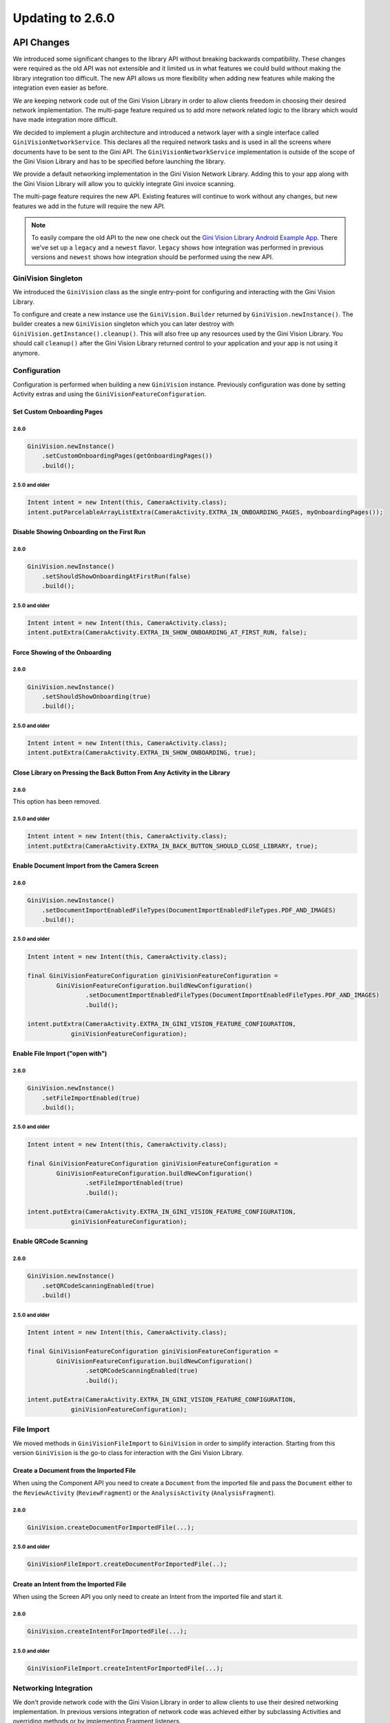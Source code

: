 Updating to 2.6.0
====

API Changes
----

We introduced some significant changes to the library API without breaking backwards compatibility.
These changes were required as the old API was not extensible and it limited us in what features we
could build without making the library integration too difficult. The new API allows us more
flexibility when adding new features while making the integration even easier as before.

We are keeping network code out of the Gini Vision Library in order to allow clients freedom in
choosing their desired network implementation. The multi-page feature required us to add more
network related logic to the library which would have made integration more difficult.

We decided to implement a plugin architecture and introduced a network layer with a single interface
called ``GiniVisionNetworkService``. This declares all the required network tasks and is used in all
the screens where documents have to be sent to the Gini API. The ``GiniVisionNetworkService``
implementation is outside of the scope of the Gini Vision Library and has to be specified before
launching the library.

We provide a default networking implementation in the Gini Vision Network Library. Adding this to
your app along with the Gini Vision Library will allow you to quickly integrate Gini invoice
scanning.

The multi-page feature requires the new API. Existing features will continue to work without any
changes, but new features we add in the future will require the new API.

.. Note::

    To easily compare the old API to the new one check out the `Gini Vision Library Android Example App
    <https://github.com/gini/gini-vision-lib-android-example>`_. There we've set up a ``legacy`` and
    a ``newest`` flavor. ``legacy`` shows how integration was performed in previous versions and
    ``newest`` shows how integration should be performed using the new API.

GiniVision Singleton
^^^^

We introduced the ``GiniVision`` class as the single entry-point for configuring and interacting
with the Gini Vision Library.

To configure and create a new instance use the ``GiniVision.Builder`` returned by
``GiniVision.newInstance()``. The builder creates a new ``GiniVision`` singleton which you
can later destroy with ``GiniVision.getInstance().cleanup()``. This will also free up any resources used
by the Gini Vision Library. You should call ``cleanup()`` after the Gini Vision Library returned
control to your application and your app is not using it anymore.

Configuration
^^^^

Configuration is performed when building a new ``GiniVision`` instance. Previously configuration was
done by setting Activity extras and using the ``GiniVisionFeatureConfiguration``.

Set Custom Onboarding Pages
~~~~~

2.6.0
____

.. code-block:: java

    GiniVision.newInstance()
        .setCustomOnboardingPages(getOnboardingPages())
        .build();

2.5.0 and older
____

.. code-block:: java

    Intent intent = new Intent(this, CameraActivity.class);
    intent.putParcelableArrayListExtra(CameraActivity.EXTRA_IN_ONBOARDING_PAGES, myOnboardingPages());

Disable Showing Onboarding on the First Run
~~~~~

2.6.0
____

.. code-block:: java

    GiniVision.newInstance()
        .setShouldShowOnboardingAtFirstRun(false)
        .build();

2.5.0 and older
____

.. code-block:: java

    Intent intent = new Intent(this, CameraActivity.class);
    intent.putExtra(CameraActivity.EXTRA_IN_SHOW_ONBOARDING_AT_FIRST_RUN, false);

Force Showing of the Onboarding
~~~~~

2.6.0
____

.. code-block:: java

    GiniVision.newInstance()
        .setShouldShowOnboarding(true)
        .build();

2.5.0 and older
____

.. code-block:: java

    Intent intent = new Intent(this, CameraActivity.class);
    intent.putExtra(CameraActivity.EXTRA_IN_SHOW_ONBOARDING, true);

Close Library on Pressing the Back Button From Any Activity in the Library
~~~~~

2.6.0
____

This option has been removed.

2.5.0 and older
____

.. code-block:: java

    Intent intent = new Intent(this, CameraActivity.class);
    intent.putExtra(CameraActivity.EXTRA_IN_BACK_BUTTON_SHOULD_CLOSE_LIBRARY, true);

Enable Document Import from the Camera Screen
~~~~

2.6.0
____

.. code-block:: java

    GiniVision.newInstance()
        .setDocumentImportEnabledFileTypes(DocumentImportEnabledFileTypes.PDF_AND_IMAGES)
        .build();

2.5.0 and older
____

.. code-block:: java

    Intent intent = new Intent(this, CameraActivity.class);

    final GiniVisionFeatureConfiguration giniVisionFeatureConfiguration =
            GiniVisionFeatureConfiguration.buildNewConfiguration()
                    .setDocumentImportEnabledFileTypes(DocumentImportEnabledFileTypes.PDF_AND_IMAGES)
                    .build();

    intent.putExtra(CameraActivity.EXTRA_IN_GINI_VISION_FEATURE_CONFIGURATION,
                giniVisionFeatureConfiguration);

Enable File Import ("open with")
~~~~

2.6.0
____

.. code-block:: java

    GiniVision.newInstance()
        .setFileImportEnabled(true)
        .build();

2.5.0 and older
____

.. code-block:: java

    Intent intent = new Intent(this, CameraActivity.class);

    final GiniVisionFeatureConfiguration giniVisionFeatureConfiguration =
            GiniVisionFeatureConfiguration.buildNewConfiguration()
                    .setFileImportEnabled(true)
                    .build();

    intent.putExtra(CameraActivity.EXTRA_IN_GINI_VISION_FEATURE_CONFIGURATION,
                giniVisionFeatureConfiguration);

Enable QRCode Scanning
~~~~

2.6.0
____

.. code-block:: java

    GiniVision.newInstance()
        .setQRCodeScanningEnabled(true)
        .build()

2.5.0 and older
____

.. code-block:: java

    Intent intent = new Intent(this, CameraActivity.class);

    final GiniVisionFeatureConfiguration giniVisionFeatureConfiguration =
            GiniVisionFeatureConfiguration.buildNewConfiguration()
                    .setQRCodeScanningEnabled(true)
                    .build();

    intent.putExtra(CameraActivity.EXTRA_IN_GINI_VISION_FEATURE_CONFIGURATION,
                giniVisionFeatureConfiguration);

File Import
^^^^

We moved methods in ``GiniVisionFileImport`` to ``GiniVision`` in order to simplify interaction.
Starting from this version ``GiniVision`` is the go-to class for interaction with the Gini Vision
Library.

Create a Document from the Imported File
~~~~

When using the Component API you need to create a ``Document`` from the imported file and pass the
``Document`` either to the ``ReviewActivity`` (``ReviewFragment``) or the ``AnalysisActivity``
(``AnalysisFragment``).

2.6.0
____

.. code-block:: java

    GiniVision.createDocumentForImportedFile(...);

2.5.0 and older
____

.. code-block:: java

   GiniVisionFileImport.createDocumentForImportedFile(..);

Create an Intent from the Imported File
~~~~

When using the Screen API you only need to create an Intent from the imported file and start it.

2.6.0
____

.. code-block:: java

    GiniVision.createIntentForImportedFile(...);

2.5.0 and older
____

.. code-block:: java

   GiniVisionFileImport.createIntentForImportedFile(...);

Networking Integration
^^^^

We don't provide network code with the Gini Vision Library in order to allow clients to use their desired
networking implementation. In previous versions integration of network code was achieved either by
subclassing Activities and overriding methods or by implementing Fragment listeners.

Starting from this version we unified all required network tasks into the
``GiniVisionNetworkService`` interface. The Gini Vision Library uses this interface to request
document upload and analysis. We also added the ``GiniVisionNetworkApi`` to declare network tasks
which may be called by the client outside of the Gini Vision Library (e.g. for sending feedback).

When using the Screen API the extractions are returned to your app in the ``EXTRA_OUT_EXTRACTIONS``
Bundle in the ``CameraActivity``'s result Intent. This Bundle contains extraction label Strings as
keys and ``GiniVisionSpecificExtraction`` as values.

For the Component API the extractions are returned in the ``onExtractionsAvailable(Map<String,
GiniVisionSpecificExtraction>)`` method of the ``CameraFragmentListener``,
``ReviewFragmentListener`` or ``AnalysisFragmentListener``.

Gini Vision Network Library
~~~~

The Gini Vision Network Library provides a default implementation of the networking interfaces. By using
this library you can quickly integrate invoice scanning in your application.

To use it add the ``gini-vision-network-lib`` dependency to your app's ``build.gradle`` along with
the Gini Vision Library:

.. code-block:: groovy
    :emphasize-lines: 11

    repositories {
        ...
        maven {
            url 'https://repo.gini.net/nexus/content/repositories/open'
        }
    }

    dependencies {
        ...
        implementation 'net.gini:gini-vision-lib:2.6.0'
        implementation 'net.gini:gini-vision-network-lib:2.6.0'
    }

For the Gini Vision Library to be aware of the default implementations create the instances and pass
them to the builder of ``GiniVision``:

.. code-block:: java

    GiniVisionDefaultNetworkService networkService = 
        GiniVisionDefaultNetworkService.builder((Context) this)
            .setClientCredentials(myClientId, myClientSecret, myEmailDomain)
            .build();

    GiniVisionDefaultNetworkApi networkApi = 
        GiniVisionDefaultNetworkApi.builder()
            .withGiniVisionDefaultNetworkService(networkService)
            .build();

    GiniVision.newInstance()
        .setGiniVisionNetworkService(networkService)
        .setGiniVisionNetworkApi(networkApi)
        .build();

Subclassing the ``CameraActivity``, ``ReviewActivity`` and ``AnalysisActivity`` is not required
anymore. Likewise adding network code to your implementations of the ``CameraFragmentListener``,
``ReviewFragmentListener`` and ``AnalysisFragmentListener`` is not required. All related methods
have been deprecated, but will still be used, if there is no ``GiniVision`` instance.

.. warning::

    A ``GiniVision`` instance is required to use the new network integration API. Without a
    ``GiniVision`` instance the Gini Vision Library will fall back to the previous API and requires
    Activity subclasses or Fragment listeners for adding network calls.

Custom Networking Implementation
~~~~

You can also provide your own networking by implementing the ``GiniVisionNetworkService`` and the
``GiniVisionNetworkApi`` interfaces. Pass your instances to the builder of ``GiniVision`` as shown
above.

UI Changes
----

Camera Screen
^^^^

We added a subtitle to the document import button to make the purpose of the button more clear. You
can customize the text via the string resource named ``gv_camera_document_import_subtitle`` and the
text style via overriding the style named
``GiniVisionTheme.Camera.DocumentImportSubtitle.TextStyle`` (make sure to use the root parent style
``Root.GiniVisionTheme.Camera.DocumentImportSubtitle.TextStyle``).

Onboarding Screen
^^^^

We made the background opaque. Usability testing showed that the semi-transparent
background lead users to believe they should already perform the tips while in the onboarding.

Multi-Page Document Scanning
----

The API changes detailed above allowed us to introduce multi-page document scanning. With this
feature users can take or import pictures of invoice pages. The Gini API then analyzes
the pages as a single invoice and extracts the required payment information.

Requirements
^^^^

To use this feature you need to use ``GiniVision`` along with the new networking integration.

Enable Multi-Page
^^^^

Multi-page scanning is disabled by default. Enable it when building a new ``GiniVision`` instance:

.. code-block:: java

     GiniVision.newInstance()
                .setMultiPageEnabled(true)
                .build();

Camera Screen
^^^^

When multi-page is enabled, then taken or imported pictures are shown in an image stack in the bottom
right corner of the Camera Screen. When users tap the stack the Multi-Page Review Screen is
launched.

Customizing the UI
~~~~

- Images stack badge background and text style
- Images stack subtitle

For detailed customization options consult the Javadoc of the ``CameraActivity``.

Multi-Page Review Screen
^^^^

In this screen users can review their images. They can also reordered, rotate and delete them. Users
may add more pages by tapping on the "Add pages" button or going back to the Camera Screen.

The first time users take a picture the Multi-Page Review Screen is launched. Subsequent pictures
are added to the image stack in the Camera Screen and users can tap it to go to the Multi-Page
Review Screen.

Image uploads start as soon as users enter this screen. Upload activity indicators are shown on each
image thumbnail. If the uploads are successfull green checkmarks are displayed on the image
thumbnails. When all uploads were successfull the user can proceed to the Analysis Screen. If
uploads failed, then red crosses are shown on the image thumbnails and users may retry or delete the
failed images.

.. Note::

    There is no Standard Fragment for the Multi-Page Review Screen. From this version on we only
    provide Android Support Library Fragments to simplify the UI code and we are confident, that
    today the Android Support Library is a must-have for every Android application.

Customizing the UI
~~~~

- Page indicator
- Next button
- Background colors
- Thumbnail cards
- Thumbnail activity indicator
- Thumbnail upload success and failure icons
- Add page icon and subtitle
- Reorder pages tip
- Error message background color and text styles
- Delete last page confirmation dialog

For detailed customization options consult the Javadoc of the ``MultiPageReviewActivity``.

Importing Multiple Images
^^^^

To allow users to send multiple images (jpeg, png and gif) to the Gini Vision Library from other apps through
your app you need to register one of your Activities to receive multiple images. 

Registering to Receive Multiple Image Files
~~~~

Add the following intent filter to the Activity in your ``AndroidManifest.xml`` you wish to receive multiple incoming images:

.. code-block:: xml

    <activity android:name=".ui.MyActivity">
        <intent-filter android:label="@string/label_for_open_with">
            <action android:name="android.intent.action.VIEW" />
            <action android:name="android.intent.action.SEND" />
            <action android:name="android.intent.action.SEND_MULTIPLE" />
            <category android:name="android.intent.category.DEFAULT" />
            <data android:mimeType="image/*" />
        </intent-filter>
    </activity>

Importing multiple PDFs is not supported so the intent filter for PDFs must not contain the
``SEND_MULTIPLE`` action. Simply add a separate intent filter to be able to receive single PDF
files:

.. code-block:: xml

    <activity android:name=".ui.MyActivity">
        <intent-filter android:label="@string/label_for_open_with">
            <action android:name="android.intent.action.VIEW" />
            <action android:name="android.intent.action.SEND" />
            <category android:name="android.intent.category.DEFAULT" />
            <data android:mimeType="application/pdf" />
        </intent-filter>
    </activity>

Handling Imported Files
~~~~

When you use the multi-page feature you always have to call the new
``GiniVision.createIntentForImportedFiles()`` method or if you use the Component API the
``GiniVision.createDocumentForImportedFiles()`` method.

.. Note::

    You don't have to check whether the user imported one or multiple files. Simply use
    ``GiniVision.createIntentForImportedFiles()`` or ``GiniVision.createDocumentForImportedFiles()``
    to handle one or more incoming files. 

When your app is requested to handle one or multiple images or a PDF your Activity (declaring the intent filter
shown before) is launched or resumed (``onNewIntent(Intent)``) with an Intent having ``ACTION_VIEW``,
``ACTION_SEND`` or ``ACTION_SEND_MULTIPLE``.

.. important::

    To make sure your application can read the shared file declare and request the
    ``READ_EXTERNAL_STORAGE`` permission before accessing the ``Uri`` or before starting the Gini
    Vision Library.

Checking whether the Intent has the required action:

.. code-block:: java

    String action = intent.getAction();
    if (Intent.ACTION_VIEW.equals(action) 
        || Intent.ACTION_SEND.equals(action)
        || Intent.ACTION_SEND_MULTIPLE.equals(action)) {
        ...
    }

Using the Screen API, create an Intent for launching the Gini Vision Library with
``GiniVisionFileImport.createIntentForImportedFiles()``. This method requires a callback with which
it will notify your app about the outcome of the import process. Since importing multiple files can
take some seconds (images are processed and compressed), you should show an activity indicator until
one of the callback methods is invoked.

.. code-block:: java

    // Token to request cancellation of the file import
    private CancellationToken mFileImportCancellationToken;

    void startGiniVisionLibraryForImportedFile(final Intent importedFileIntent) {
        showActivityIndicator();
        mFileImportCancellationToken = GiniVision.getInstance().createIntentForImportedFiles(
                    importedFileIntent, this,
                    new AsyncCallback<Intent, ImportedFileValidationException>() {
                        @Override
                        public void onSuccess(final Intent result) {
                            mFileImportCancellationToken = null;
                            hideActivityIndicator();
                            startActivityForResult(result, REQUEST_SCAN);
                        }

                        @Override
                        public void onError(final ImportedFileValidationException exception) {
                            mFileImportCancellationToken = null;
                            hideActivityIndicator();
                            String message = "File cannot be analyzed";
                            if (exception.getValidationError() != null) {
                                switch (e.getValidationError()) {
                                    case TYPE_NOT_SUPPORTED:
                                        message = "File type not supported.";
                                        break;
                                    case SIZE_TOO_LARGE:
                                        message = "File too large, must be less than 10 MB.";
                                        break;
                                    case TOO_MANY_PDF_PAGES:
                                        message = "Pdf must have less than 10 pages.";
                                        break;
                                }
                            }
                            new AlertDialog.Builder(this)
                                    .setMessage(message)
                                    .setPositiveButton("OK", new DialogInterface.OnClickListener() {
                                        @Override
                                        public void onClick(final DialogInterface dialogInterface, final int i) {
                                            finish();
                                        }
                                    })
                                    .show();
                        }

                        @Override
                        public void onCancelled() {
                            mFileImportCancellationToken = null;
                            hideActivityIndicator();
                        }
                    });
    }

The returned Intent will launch either the MultiPageReviewActivity or the AnalysisActivity (the one
from the Gini Vision Library - subclassing the AnalysisActivity is not required anymore). For
example PDFs cannot be reviewed by the user and for those the AnalysisActivity is launched.

For the Component API, create a ``Document`` with
``GiniVisionFileImport.createDocumentForImportedFiles()``. Like the previous method this one
requires a callback, too. You should show an activity indicator until one of the callback methods is
invoked.

The MultiPageReviewFragment may only be used with reviewable documents. Therefore, it is important
to check whether the document is reviewable or not:

.. code-block:: java

    // Token to request cancellation of the file import
    private CancellationToken mFileImportCancellationToken;

    void startGiniVisionLibraryForImportedFile(final Intent importedFileIntent) {
        showActivityIndicator();
        mFileImportCancellationToken = GiniVision.getInstance().createDocumentForImportedFiles(
                    importedFileIntent, mActivity,
                    new AsyncCallback<Document, ImportedFileValidationException>() {
                        @Override
                        public void onSuccess(@NonNull final Document result) {
                            if (result.isReviewable()) {
                                launchMultiPageReviewScreen();
                            } else {
                                launchAnalysisScreen(result);
                            }
                            mActivity.finish();
                        }

                        @Override
                        public void onError(
                                @NonNull final ImportedFileValidationException exception) {
                            mFileImportCancellationToken = null;
                            hideActivityIndicator();
                            String message = "File cannot be analyzed";
                            if (exception.getValidationError() != null) {
                                switch (e.getValidationError()) {
                                    case TYPE_NOT_SUPPORTED:
                                        message = "File type not supported.";
                                        break;
                                    case SIZE_TOO_LARGE:
                                        message = "File too large, must be less than 10 MB.";
                                        break;
                                    case TOO_MANY_PDF_PAGES:
                                        message = "Pdf must have less than 10 pages.";
                                        break;
                                }
                            }
                            new AlertDialog.Builder(this)
                                    .setMessage(message)
                                    .setPositiveButton("OK", new DialogInterface.OnClickListener() {
                                        @Override
                                        public void onClick(final DialogInterface dialogInterface, final int i) {
                                            finish();
                                        }
                                    })
                                    .show();
                        }

                        @Override
                        public void onCancelled() {

                        }
                    });
    }

